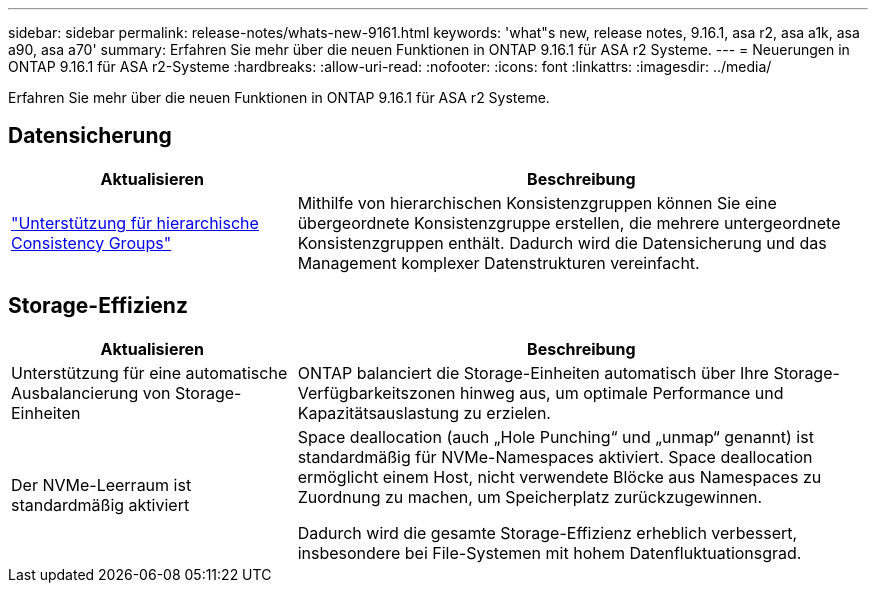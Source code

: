 ---
sidebar: sidebar 
permalink: release-notes/whats-new-9161.html 
keywords: 'what"s new, release notes, 9.16.1, asa r2, asa a1k, asa a90, asa a70' 
summary: Erfahren Sie mehr über die neuen Funktionen in ONTAP 9.16.1 für ASA r2 Systeme. 
---
= Neuerungen in ONTAP 9.16.1 für ASA r2-Systeme
:hardbreaks:
:allow-uri-read: 
:nofooter: 
:icons: font
:linkattrs: 
:imagesdir: ../media/


[role="lead"]
Erfahren Sie mehr über die neuen Funktionen in ONTAP 9.16.1 für ASA r2 Systeme.



== Datensicherung

[cols="2,4"]
|===
| Aktualisieren | Beschreibung 


| link:../data-protection/manage-consistency-groups.html["Unterstützung für hierarchische Consistency Groups"] | Mithilfe von hierarchischen Konsistenzgruppen können Sie eine übergeordnete Konsistenzgruppe erstellen, die mehrere untergeordnete Konsistenzgruppen enthält. Dadurch wird die Datensicherung und das Management komplexer Datenstrukturen vereinfacht. 
|===


== Storage-Effizienz

[cols="2,4"]
|===
| Aktualisieren | Beschreibung 


| Unterstützung für eine automatische Ausbalancierung von Storage-Einheiten | ONTAP balanciert die Storage-Einheiten automatisch über Ihre Storage-Verfügbarkeitszonen hinweg aus, um optimale Performance und Kapazitätsauslastung zu erzielen. 


| Der NVMe-Leerraum ist standardmäßig aktiviert  a| 
Space deallocation (auch „Hole Punching“ und „unmap“ genannt) ist standardmäßig für NVMe-Namespaces aktiviert. Space deallocation ermöglicht einem Host, nicht verwendete Blöcke aus Namespaces zu Zuordnung zu machen, um Speicherplatz zurückzugewinnen.

Dadurch wird die gesamte Storage-Effizienz erheblich verbessert, insbesondere bei File-Systemen mit hohem Datenfluktuationsgrad.

|===